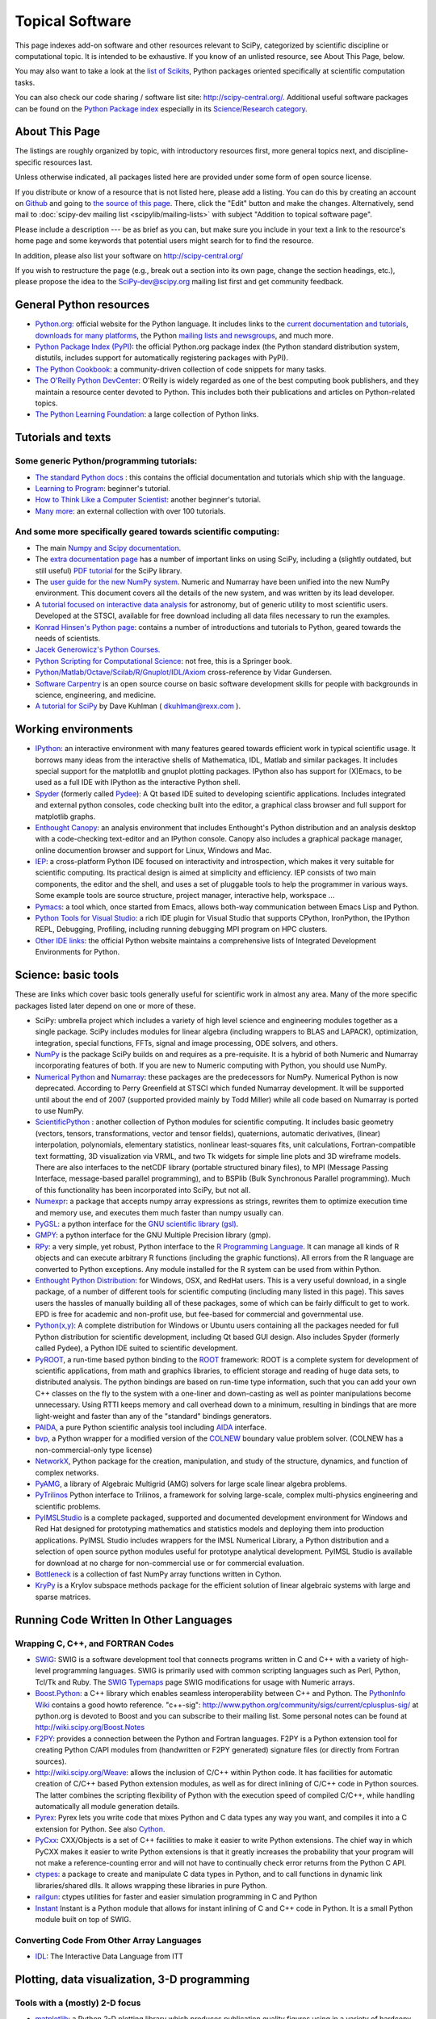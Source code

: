 ================
Topical Software
================

This page indexes add-on software and other resources relevant to SciPy,
categorized by scientific discipline or computational topic.  It is intended to
be exhaustive.  If you know of an unlisted resource, see About This Page,
below.

You may also want to take a look at the `list of Scikits
<http://scikits.appspot.com/scikits>`__, Python packages oriented
specifically at scientific computation tasks.

You can also check our code sharing / software list site:
http://scipy-central.org/. Additional useful software packages can be
found on the `Python Package index <http://pypi.python.org/>`__
especially in its `Science/Research category
<http://pypi.python.org/pypi?:action=browse&c=40>`__.

About This Page
===============

The listings are roughly organized by topic, with introductory
resources first, more general topics next, and discipline-specific
resources last.

Unless otherwise indicated, all packages listed here are provided
under some form of open source license.

If you distribute or know of a resource that is not listed here,
please add a listing. You can do this by creating an account on
`Github <http://github.com/>`__ and going to `the source of this page
<https://github.com/scipy/scipy.org-new/blob/master/www/topical-software.rst>`__.
There, click the "Edit" button and make the changes. Alternatively,
send mail to :doc:`scipy-dev mailing list <scipylib/mailing-lists>`
with subject "Addition to topical software page".

Please include a description --- be as brief as you can, but make sure
you include in your text a link to the resource's home page and some
keywords that potential users might search for to find the
resource.

In addition, please also list your software on http://scipy-central.org/

If you wish to restructure the page (e.g., break out a section into its own
page, change the section headings, etc.), please propose the idea to the
SciPy-dev@scipy.org mailing list first and get community feedback.

General Python resources
========================

- `Python.org <http://www.python.org>`__: official website for the Python language. It includes links to the `current documentation and tutorials <http://www.python.org/doc/>`__, `downloads for many platforms <http://www.python.org/download/>`__, the Python `mailing lists and newsgroups <http://www.python.org/community/lists/>`__, and much more.
- `Python Package Index (PyPI) <http://www.python.org/pypi>`__: the official Python.org package index (the Python standard distribution system, distutils, includes support for automatically registering packages with PyPI).
- `The Python Cookbook <http://aspn.activestate.com/ASPN/Python/Cookbook/>`__: a community-driven collection of code snippets for many tasks.
- `The O'Reilly Python DevCenter <http://www.onlamp.com/python/>`__: O'Reilly is widely regarded as one of the best computing book publishers, and they maintain a resource center devoted to Python. This includes both their publications and articles on Python-related topics.
- `The Python Learning Foundation <http://www.awaretek.com/plf.html>`__: a large collection of Python links.

Tutorials and texts
===================

Some generic Python/programming tutorials:
------------------------------------------

- `The standard Python docs <http://www.python.org/doc/>`__ : this contains the official documentation and tutorials which ship with the language.
- `Learning to Program <http://www.freenetpages.co.uk/hp/alan.gauld/>`__: beginner's tutorial.
- `How to Think Like a Computer Scientist <http://www.greenteapress.com/thinkpython/thinkCSpy/>`__: another beginner's tutorial.
- `Many more <http://www.awaretek.com/tutorials.html>`__: an external collection with over 100 tutorials.

And some more specifically geared towards scientific computing:
---------------------------------------------------------------

- The main `Numpy and Scipy documentation <http://docs.scipy.org/>`__.
- The `extra documentation page <http://wiki.scipy.org/Additional_Documentation/>`__ has a number of important links on using SciPy, including a (slightly outdated, but still useful) `PDF tutorial <http://wiki.scipy.org/Additional_Documentation?action=AttachFile&do=get&target=scipy_tutorial.pdf>`__ for the SciPy library.
- The `user guide for the new NumPy system <http://www.tramy.us/>`__. Numeric and Numarray have been unified into the new NumPy environment. This document covers all the details of the new system, and was written by its lead developer.
- A `tutorial focused on interactive data analysis <http://wiki.scipy.org/Additional_Documentation/Astronomy_Tutorial>`__ for astronomy, but of generic utility to most scientific users. Developed at the STSCI, available for free download including all data files necessary to run the examples.
- `Konrad Hinsen's Python page <http://starship.python.net/crew/hinsen/>`__: contains a number of introductions and tutorials to Python, geared towards the needs of scientists.
- `Jacek Generowicz's Python Courses. <http://jacek.home.cern.ch/jacek/python-course>`__
- `Python Scripting for Computational Science <http://www.springeronline.com/sgw/cda/frontpage/0,11855,5-115-22-17627636-0,00.html>`__: not free, this is a Springer book.
- `Python/Matlab/Octave/Scilab/R/Gnuplot/IDL/Axiom <http://mathesaurus.sourceforge.net>`__ cross-reference by Vidar Gundersen.
- `Software Carpentry <http://software-carpentry.org/>`__ is an open source course on basic software development skills for people with backgrounds in science, engineering, and medicine.
- `A tutorial for SciPy <http://www.rexx.com/~dkuhlman/scipy_course_01.html>`__ by Dave Kuhlman ( dkuhlman@rexx.com ).

Working environments
====================

- `IPython <http://ipython.scipy.org>`__: an interactive environment with many features geared towards efficient work in typical scientific usage. It borrows many ideas from the interactive shells of Mathematica, IDL, Matlab and similar packages. It includes special support for the matplotlib and gnuplot plotting packages. IPython also has support for (X)Emacs, to be used as a full IDE with IPython as the interactive Python shell.
- `Spyder <http://code.google.com/p/spyderlib/>`__ (formerly called `Pydee <http://code.google.com/p/pydee/>`__): A Qt based IDE suited to developing scientific applications.  Includes integrated and external python consoles, code checking built into the editor, a graphical class browser and full support for matplotlib graphs.
- `Enthought Canopy <http://www.enthought.com/products/canopy/>`__: an analysis environment that includes Enthought's Python distribution and an analysis desktop with a code-checking text-editor and an IPython console. Canopy also includes a graphical package manager, online documention browser and support for Linux, Windows and Mac.
- `IEP <http://code.google.com/p/iep/>`__: a cross-platform Python IDE focused on interactivity and introspection, which makes it very suitable for scientific computing. Its practical design is aimed at simplicity and efficiency. IEP consists of two main components, the editor and the shell, and uses a set of pluggable tools to help the programmer in various ways. Some example tools are source structure, project manager, interactive help, workspace ...
- `Pymacs <http://pymacs.progiciels-bpi.ca/>`__: a tool which, once started from Emacs, allows both-way communication between Emacs Lisp and Python.
- `Python Tools for Visual Studio <http://pytools.codeplex.com>`__: a rich IDE plugin for Visual Studio that supports CPython, IronPython, the IPython REPL, Debugging, Profiling, including running debugging MPI program on HPC clusters.
- `Other IDE links <http://www.python.org/cgi-bin/moinmoin/IntegratedDevelopmentEnvironments>`__: the official Python website maintains a comprehensive lists of Integrated Development Environments for Python.

Science: basic tools
====================

These are links which cover basic tools generally useful for scientific work in almost any area. Many of the more specific packages listed later depend on one or more of these.

- SciPy: umbrella project which includes a variety of high level science and engineering modules together as a single package. SciPy includes modules for linear algebra (including wrappers to BLAS and LAPACK), optimization, integration, special functions, FFTs, signal and image processing, ODE solvers, and others.
- `NumPy <http://numpy.scipy.org/>`__ is the package SciPy builds on and requires as a pre-requisite.  It is a hybrid of both Numeric and Numarray incorporating features of both.  If you are new to Numeric computing with Python, you should use NumPy.
- `Numerical Python <http://numeric.scipy.org/>`__ and `Numarray <https://pypi.python.org/pypi/numarray>`__: these packages are the predecessors for NumPy.  Numerical Python is now deprecated.  According to Perry Greenfield at STSCI which funded Numarray development.  It will be supported until about the end of 2007 (supported provided mainly by Todd Miller) while all code based on Numarray is ported to use NumPy.
- `ScientificPython <http://dirac.cnrs-orleans.fr/ScientificPython/>`__ : another collection of Python modules for scientific computing. It includes basic geometry (vectors, tensors, transformations, vector and tensor fields), quaternions, automatic derivatives, (linear) interpolation, polynomials, elementary statistics, nonlinear least-squares fits, unit calculations, Fortran-compatible text formatting, 3D visualization via VRML, and two Tk widgets for simple line plots and 3D wireframe models. There are also interfaces to the netCDF library (portable structured binary files), to MPI (Message Passing Interface, message-based parallel programming), and to BSPlib (Bulk Synchronous Parallel programming). Much of this functionality has been incorporated into SciPy, but not all.
- `Numexpr <http://code.google.com/p/numexpr/>`__: a package that accepts numpy array expressions as strings, rewrites them to optimize execution time and memory use, and executes them much faster than numpy usually can.
- `PyGSL <http://pygsl.sourceforge.net/>`__: a python interface for the `GNU scientific library (gsl) <http://www.gnu.org/software/gsl>`__.
- `GMPY <http://gmpy.sourceforge.net/>`__: a python interface for the GNU Multiple Precision library (gmp).
- `RPy <http://rpy.sourceforge.net/>`__: a very simple, yet robust, Python interface to the `R Programming Language <http://www.r-project.org/>`__. It can manage all kinds of R objects and can execute arbitrary R functions (including the graphic functions). All errors from the R language are converted to Python exceptions. Any module installed for the R system can be used from within Python.
- `Enthought Python Distribution <https://www.enthought.com/products/epd/>`__: for Windows, OSX, and RedHat users. This is a very useful download, in a single package, of a number of different tools for scientific computing (including many listed in this page). This saves users the hassles of manually building all of these packages, some of which can be fairly difficult to get to work.  EPD is free for academic and non-profit use, but fee-based for commercial and governmental use.
- `Python(x,y) <http://code.google.com/p/pythonxy/>`__: A complete distribution for Windows or Ubuntu users containing all the packages needed for full Python distribution for scientific development, including Qt based GUI design.  Also includes Spyder (formerly called Pydee), a Python IDE suited to scientific development.
- `PyROOT <http://cern.ch/wlav/pyroot>`__, a run-time based python binding to the `ROOT <http://root.cern.ch>`__ framework: ROOT is a complete system for development of scientific applications, from math and graphics libraries, to efficient storage and reading of huge data sets, to distributed analysis. The python bindings are based on run-time type information, such that you can add your own C++ classes on the fly to the system with a one-liner and down-casting as well as pointer manipulations become unnecessary. Using RTTI keeps memory and call overhead down to a minimum, resulting in bindings that are more light-weight and faster than any of the "standard" bindings generators.
- `PAIDA <http://paida.sourceforge.net/>`__, a pure Python scientific analysis tool including `AIDA <http://aida.freehep.org/>`__ interface.
- `bvp <http://www.iki.fi/pav/software/bvp/index.html>`__, a Python wrapper for a modified version of the `COLNEW <http://netlib.org/ode/colnew.f>`__ boundary value problem solver. (COLNEW has a non-commercial-only type license)
- `NetworkX <https://networkx.lanl.gov/>`__, Python package for the creation, manipulation, and study of the structure, dynamics, and function of complex networks.
- `PyAMG <http://code.google.com/p/pyamg/>`__, a library of Algebraic Multigrid (AMG) solvers for large scale linear algebra problems.
- `PyTrilinos <http://trilinos.sandia.gov/packages/pytrilinos/index.html>`__ Python interface to Trilinos, a framework for solving large-scale, complex multi-physics engineering and scientific problems.
- `PyIMSLStudio <http://www.vni.com/campaigns/pyimslstudioeval>`__ is a complete packaged, supported and documented development environment for Windows and Red Hat designed for prototyping mathematics and statistics models and deploying them into production applications. PyIMSL Studio includes wrappers for the IMSL Numerical Library, a Python distribution and a selection of open source python modules useful for prototype analytical development. PyIMSL Studio is available for download at no charge for non-commercial use or for commercial evaluation.
- `Bottleneck <http://pypi.python.org/pypi/Bottleneck>`__ is a collection of fast NumPy array functions written in Cython.
- `KryPy <https://github.com/andrenarchy/krypy>`__ is a Krylov subspace methods package for the efficient solution of linear algebraic systems with large and sparse matrices.

Running Code Written In Other Languages
=======================================

Wrapping C, C++, and FORTRAN Codes
----------------------------------

- `SWIG <http://www.swig.org/>`__: SWIG is a software development tool that connects programs written in C and C++ with a variety of high-level programming languages. SWIG is primarily used with common scripting languages such as Perl, Python, Tcl/Tk and Ruby. The `SWIG Typemaps <https://geodoc.uchicago.edu/climatewiki/SwigTypemaps>`__ page SWIG modifications for usage with Numeric arrays.
- `Boost.Python <http://www.boost.org/libs/python/doc/index.html>`__: a C++ library which enables seamless interoperability between C++ and Python. The `PythonInfo Wiki <http://wiki.python.org/moin/boost.python>`__ contains a good howto reference. "c++-sig": http://www.python.org/community/sigs/current/cplusplus-sig/ at python.org is devoted to Boost and you can subscribe to their mailing list. Some personal notes can be found at http://wiki.scipy.org/Boost.Notes
- `F2PY <http://cens.ioc.ee/projects/f2py2e/>`__: provides a connection between the Python and Fortran languages. F2PY is a Python extension tool for creating Python C/API modules from (handwritten or F2PY generated) signature files (or directly from Fortran sources).
- http://wiki.scipy.org/Weave: allows the inclusion of C/C++ within Python code. It has facilities for automatic creation of C/C++ based Python extension modules, as well as for direct inlining of C/C++ code in Python sources. The latter combines the scripting flexibility of Python with the execution speed of compiled C/C++, while handling automatically all module generation details.
- `Pyrex <http://www.cosc.canterbury.ac.nz/~greg/python/Pyrex/>`__: Pyrex lets you write code that mixes Python and C data types any way you want, and compiles it into a C extension for Python. See also `Cython <http://cython.org>`__.
- `PyCxx <http://cxx.sourceforge.net>`__: CXX/Objects is a set of C++ facilities to make it easier to write Python extensions. The chief way in which PyCXX makes it easier to write Python extensions is that it greatly increases the probability that your program will not make a reference-counting error and will not have to continually check error returns from the Python C API.
- `ctypes <http://starship.python.net/crew/theller/ctypes>`__: a package to create and manipulate C data types in Python, and to call functions in dynamic link libraries/shared dlls. It allows wrapping these libraries in pure Python.
- `railgun <http://tkf.bitbucket.org/railgun-doc/>`__: ctypes utilities for faster and easier simulation programming in C and Python
- `Instant <http://heim.ifi.uio.no/~kent-and/software/Instant/doc/Instant.html>`__ Instant is a Python module that allows for instant inlining of C and C++ code in Python. It is a small Python module built on top of SWIG.

Converting Code From Other Array Languages
------------------------------------------

- `IDL <http://software.pseudogreen.org/i2py/>`__: The Interactive Data Language from ITT

Plotting, data visualization, 3-D programming
=============================================

Tools with a (mostly) 2-D focus
-------------------------------

- `matplotlib <http://matplotlib.sourceforge.net>`__: a Python 2-D plotting library which produces publication quality figures using in a variety of hardcopy formats (PNG, JPG, PS, SVG) and interactive GUI environments (WX, GTK, Tkinter, FLTK, Qt) across platforms. matplotlib can be used in python scripts, interactively from the python shell (ala matlab or mathematica), in web application servers generating dynamic charts, or embedded in GUI applications. For interactive use, `IPython <http://ipython.scipy.org/>`__ provides a special mode which integrates with matplotlib. See the `matplotlib cookbook <http://wiki.scipy.org/Cookbook/Matplotlib>`__ for recipes.
- `Chaco <http://code.enthought.com/projects/chaco/>`__: Chaco is a Python toolkit for producing interactive plotting applications. Chaco applications can range from simple line plotting scripts up to GUI applications for interactively exploring different aspects of interrelated data. As an open-source project being developed by Enthought, Chaco leverages other Enthought technologies such as Kiva, Enable, and Traits to produce highly interactive plots of publication quality.
- `PyQwt <http://pyqwt.sourceforge.net>`__: a set of Python bindings for the `Qwt <http://qwt.sourceforge.net/>`__ C++ class library which extends the `Qt <http://www.trolltech.com/>`__ framework with widgets for scientific and engineering applications. It provides a widget to plot 2-dimensional data and various widgets to display and control bounded or unbounded floating point values.
- `HippoDraw <http://www.slac.stanford.edu/grp/ek/hippodraw>`__:a highly interactive data analysis environment. It is written in C++ with the `Qt <http://doc.trolltech.com/3.3/qt.html>`__ library from `Trolltech <http://www.trolltech.com/>`__. It includes Python bindings, and has a number of features for the kinds of data analysis typical of High Energy physics environments, as it includes native support for `ROOT <http://root.cern.ch/>`__ NTuples. It is well optimized for real-time data collection and display.
- `Biggles <http://biggles.sourceforge.net/>`__: a module for creating publication-quality 2D scientific plots. It supports multiple output formats (postscript, x11, png, svg, gif), understands simple TeX, and sports a high-level, elegant interface.
- `Gnuplot.py <http://gnuplot-py.sourceforge.net>`__: a Python package that interfaces to `gnuplot <http://www.gnuplot.info/>`__, the popular open-source plotting program. It allows you to use gnuplot from within Python to plot arrays of data from memory, data files, or mathematical functions. If you use Python to perform computations or as `glue' for numerical programs, you can use this package to plot data on the fly as they are computed. `IPython <http://ipython.scipy.org/>`__ includes additional enhancements to Gnuplot.py (but which require the base package) to make it more efficient in interactive usage.
- `Graceplot <http://www.idyll.org/~n8gray/code/>`__:a Python interface to the `Grace <http://plasma-gate.weizmann.ac.il/Grace/>`__ 2d plotting program.
- disipyl: an object-oriented wrapper around the `DISLIN <http://www.linmpi.mpg.de/dislin/>`__ plotting library, written in the computer language Python. disipyl provides a set of classes which represent various aspects of DISLIN plots, as well as providing some easy to use classes for creating commonly used plot formats (e.g. scatter plots, histograms, 3-D surface plots). A major goal in designing the library was to facilitate interactive data exploration and plot creation.
- `OpenCv <http://www.intel.com/technology/computing/opencv/index.htm>`__: mature library for Image Processing, Structural Analysis, Motion Analysis and Object Tracking, and Pattern Recognition that has recently added Swig based Python bindings. Windows and Linux-RPM packages available. An open source project originally sponsored by Intel, can be coupled with Intel Performance Primitive package (IPP) for increased performance. Has a Wiki `here <http://opencvlibrary.sourceforge.net/>`__
- `PyChart <http://home.gna.org/pychart/>`__: a library for creating Encapsulated Postscript, PDF, PNG, or SVG charts. It currently supports line plots, bar plots, range-fill plots, and pie charts.
- `pygame <http://www.pygame.org/>`__: though intended for writing games using Python, its general-purpose multimedia libraries definitely have other applications in visualization.
- `PyNGL <http://www.pyngl.ucar.edu/>`__: a Python module for creating publication-quality 2D visualizations, with emphasis in the geosciences. PyNGL can create contours, vectors, streamlines, XY plots, and overlay any one of these on several map projections. PyNGL's graphics are based on the same high-quality graphics as the NCAR Command Language and NCAR Graphics.
- `Veusz <http://home.gna.org/veusz/>`__ : a scientific plotting package written in Python. It uses `PyQt <http://www.riverbankcomputing.co.uk/pyqt/>`__ and `Numarray <http://www.stsci.edu/resources/software_hardware/numarray>`__. Veusz is designed to produce publication-ready Postscript output.
- `pyqtgraph <http://luke.campagnola.me/code/pyqtgraph>`__: Pure-python plotting, graphics, and GUI library based on PyQt and numpy/scipy. Intended for use in scientific/engineering applications; fast enough for realtime data/video display.

Data visualization (mostly 3-D, surfaces and volumetric rendering)
------------------------------------------------------------------

- `MayaVi <http://mayavi.sourceforge.net/>`__: a free, easy to use scientific data visualizer. It is written in `Python <http://www.python.org/>`__ and uses the amazing `Visualization Toolkit (VTK) <http://www.vtk.org/>`__ for the graphics. It provides a GUI written using `Tkinter <http://www.pythonware.com/library/tkinter/introduction/index.htm>`__. MayaVi supports visualizations of scalar, vector and tensor data in a variety of ways, including meshes, surfaces and volumetric rendering. MayaVi can be used both as a standalone GUI program and as a Python library to be driven by other Python programs.
- `Mayavi2 <http://code.enthought.com/projects/mayavi>`__ is the successor of MayaVi. It is vastly superior to MayaVi1, has a Pythonic API, supports numpy arrays transparently, provides a powerful application, reusable library and a powerful pylab like equivalent called mlab for rapid 3D plotting.
- `visvis <http://code.google.com/p/visvis/>`__: a pure Python library for visualization of 1D to 4D data in an object oriented way. Essentially, visvis is an object oriented layer of Python on top of OpenGl, thereby combining the power of OpenGl with the usability of Python. A Matlab-like interface in the form of a set of functions allows easy creation of objects (e.g. plot(), imshow(), volshow(), surf()).
- `Py-OpenDX <http://people.freebsd.org/~rhh/py-opendx>`__ : Py-OpenDX is a Python binding for the `OpenDX <http://www.opendx.org/>`__ API. Currently only the DXLink library is wrapped, though this may be expanded in the future to cover other DX libraries such as CallModule and DXLite.
- `Py2DX <http://www.psc.edu/~eschenbe>`__: Py2DX is a Python binding for the `OpenDX <http://www.opendx.org/>`__ API based on Py-OpenDX. Mavis is a visualisation software built using this interfacce and the OpenDX library.(Rjoy)
- `IVuPy <http://ivupy.sourceforge.net/>`__: (I-View-Py) serves to develop Python programs for 3D visualization of huge data sets using Qt and PyQt. IVuPy interfaces more than 600 classes of two of the `Coin3D <http://www.coin3d.org/>`__ C++ libraries to Python, integrates very well with PyQt, and is fun to program. Coin3D is a `scene graph <http://www.tomshardware.se/column/20000110/>`__ library, and is optimized for speed. In comparison with `VTK <http://www.vtk.org/>`__, Coin3D is more low level and lacks many of VTK's advanced visualization and imaging algorithms.
- `Pivy <http://pivy.coin3d.org/>`__ is another Coin3D binding for Python. Pivy allows the development of Coin3D applications and extensions in Python, interactive modification of Coin3D programs from within the Python interpreter at runtime and incorporation of Scripting Nodes into the scene graph which are capable of executing Python code and callbacks.
- `Mat3D <http://wiki.scipy.org/WilnaDuToit>`__ provides a few routines for basic 3D plotting. It makes use of OpenGL and is written in Python and Tk. One can interact (rotate and zoom) with with the generated graph and the view can be saved to an image.
- `S2PLOT <http://astronomy.swin.edu.au/s2plot/>`__ is a three-dimensional plotting library based on OpenGL with support for standard and enhanced display devices. The S2PLOT library was written in C and can be used with C, C++, FORTRAN and Python programs on GNU/Linux, Apple/OSX and GNU/Cygwin systems. The library is currently closed-source, but free for commercial and academic use. They are hoping for an open source release towards the end of 2008.
- `pyqtgraph <http://luke.campagnola.me/code/pyqtgraph>`__: Pure-python plotting, 3D graphics (including volumetric and isosurface rendering), and GUI library based on PyQt, python-opengl, and numpy/scipy. 

LaTeX, PostScript, diagram generation
-------------------------------------

- `PyX <http://pyx.sourceforge.net/>`__: a package for the creation of encapsulated PostScript figures. It provides both an abstraction of PostScript and a TeX/LaTeX interface. Complex tasks like 2-D and 3-D plots in publication-ready quality are built out of these primitives.
- `Pyepix <http://claymore.engineer.gvsu.edu/~steriana/Python/index.html>`__: a wrapper for the `ePiX <http://mathcs.holycross.edu/~ahwang/current/ePiX.html>`__ plotting library for LaTeX.
- `Dot2TeX <http://www.fauskes.net/code/dot2tex>`__: Another tool in the Dot/Graphviz/LaTeX family, this is a Graphviz to LaTeX converter.  The purpose of dot2tex is to give graphs generated by Graphviz a more LaTeX friendly look and feel. This is accomplished by converting xdot output from Graphviz to a series of PSTricks or PGF/TikZ commands.
- `pyreport <http://gael-varoquaux.info/computers/pyreport>`__: runs a script and captures the output (pylab graphics included). Generates a LaTeX or pdf report out of it, including litteral comments and pretty printed code.

Other 3-D programming tools
---------------------------

- `VPython <http://vpython.org>`__: a Python module that offers real-time 3D output, and is easily usable by novice programmers.
- `OpenRM Scene Graph: <http://www.openrm.org>`__ a developers toolkit that implements a scene graph API, and which uses OpenGL for hardware accelerated rendering. OpenRM is intended to be used to construct high performance, portable graphics and scientific visualization applications on Unix/Linux/Windows platforms.
- `Panda3D <http://www.etc.cmu.edu/panda3d>`__: an open source game and simulation engine.
- `Python Computer Graphics Kit: <http://cgkit.sourceforge.net>`__ a collection of Python modules that contain the basic types and functions required for creating 3D computer graphics images.
- `PyGeo <http://home.netcom.com/~ajs>`__: a Dynamic 3-D geometry laboratory. PyGeo may be used to explore the most basic concepts of Euclidean geometry at an introductory level, including by elementary schools students and their teachers. But is particularly suitable for exploring more advanced geometric topics --- such as projective geometry and the geometry of complex numbers.
- `Python 3-D software collection <http://www.vrplumber.com/py3d.py>`__: A small collection of pointers to Python software for working in three dimensions.
- `pythonOCC <http://www.pythonocc.org>`__: Python bindings for `OpenCascade <http://www.opencascade.org>`__, a 3D modeling & numerical simulation library.  (`Related <http://qtocc.sourceforge.net/links-related.html>`__ projects)
- `PyGTS <http://pygts.sourceforge.net/>`__: a python package used to construct, manipulate, and perform computations on 3D triangulated surfaces. It is a hand-crafted and pythonic binding for the `GNU Triangulated Surface (GTS) Library <http://gts.sourceforge.net/>`__.
- `pyFormex <http://pyformex.org>`__: a program for generating, transforming and manipulating large geometrical models of 3D structures by sequences of mathematical operations.

Any-dimensional tools
---------------------

- `SpaceFuncs <http://openopt.org/SpaceFuncs>`__: a tool for 2D, 3D, N-dimensional geometric modeling with possibilities of parametrized calculations, numerical optimization and solving systems of geometrical equations with automatic differentiation.
- `pyqtgraph <http://luke.campagnola.me/code/pyqtgraph>`__: Pure-python plotting, graphics, and GUI library based on PyQt and numpy/scipy. Includes tools for display and manipulation of multi-dimensional image data.

Optimization
============

- `APLEpy <http://aplepy.sourceforge.net/>`__: A Python modeling tool for linear and mixed-integer linear programs.

- `Coopr <https://software.sandia.gov/trac/coopr>`__: Coopr is a collection of Python optimization-related packages that supports a diverse set of optimization capabilities for formulating and analyzing optimization models.

- `CVExp <http://www.aclevername.com/projects/cvexp/>`__: Expression Tree Builder and Translator based on a Controlled Vocabulary

- `CVXOPT <http://www.ee.ucla.edu/~vandenbe/cvxopt/>`__ (license: GPL3), a tool for convex optimization which defines its own matrix-like object and interfaces to FFTW, BLAS, and LAPACK.

- `DEAP <http://deap.googlecode.com>`__: Distributed Evolutionary Algorithms in Python]

- `ECsPy <http://pypi.python.org/pypi/ecspy>`__: Evolutionary Computations in Python

- `EMMA <http://www.eveutilities.com/products/emma>`__: A Python optimization library with a focus on constraint programming

- `Mystic <http://dev.danse.us/trac/mystic>`__: An optimization framework focused on continuous optimization.

- `NLPy <http://nlpy.sourceforge.net/>`__: A Python optimization framework that leverages AMPL to create problem instances, which can then be processed in Python

- `OpenOpt <http://openopt.org>`__ (license: BSD) - numerical optimization framework with some own solvers and connections to lots of other. It allows connection of '''any'''-licensed software, while scipy.optimize allows only copyleft-free one (like BSD, MIT). Other features are convenient standard interface for all solvers, `graphical output <http://openopt.org/OOFrameworkDoc#Graphical_output>`__, `categorical variables <http://openopt.org/FuncDesignerDoc#Discrete_and_categorical_variables>`__, `diskunctive and other logical constraints <http://openopt.org/FuncDesignerDoc#Boolean_variables_and_functions>`__, `automatic 1st derivatives check <http://openopt.org/OOFrameworkDoc#Automatic_derivatives_check>`__, `multifactor analysis tool for experiment planning <http://openopt.org/MultiFactorAnalysis>`__ and much more. You can optimize `FuncDesigner <http://openopt.org/FuncDesigner>`__ models with `Automatic differentiation <http://en.wikipedia.org/wiki/Automatic_differentiation>`__. OpenOpt website also hosts numerical optimization `forum <http://forum.openopt.org>`__. OpenOpt has commercial addon (free for small-scale research/educational problems) for `stochastic programming <http://openopt.org/StochasticProgramming>`__.

- `PuLP <http://130.216.209.237/engsci392/pulp/FrontPage>`__: A Python package that can be used to describe linear programming and mixed-integer linear programming optimization problems

- `PyEvolve <http://pyevolve.sf.net>`__ Genetic Algorithms in Python

- `PyLinpro <http://adorio-research.org/wordpress/?p=194>`__: A pure simplex tableau solver for linear programming

- `Pyiopt <http://code.google.com/p/pyipopt/>`__: A Python interface to the COIN-OR Ipopt solver

- `python-zibopt <http://code.google.com/p/python-zibopt/>`__: A Python interface to SCIP

- `scikits.optimization <http://scikits.appspot.com/optimization>`__ is a generic optimization framework entirely written in Python

- `lmfit-py <http://newville.github.com/lmfit-py/>`__ is a wrapper around scipy.optimize.leastsq that uses named fitting parameters which may be varied, fixed, or constrained with simple mathematical expressions.

Systems of nonlinear equations
==============================

- `fsolve <http://docs.scipy.org/doc/scipy/reference/generated/scipy.optimize.fsolve.html#scipy.optimize.fsolve>`__ from scipy.optimize
- `SNLE <http://openopt.org/SNLE>`__ from `OpenOpt <http://openopt.org>`__ - can perform automatic differentiation; also, one of its solvers '''interalg''', based on interval analysis, is capable of yielding '''all''' solutions inside any user-defined region lb_i <= x_i <= ub_i

Automatic differentiation
=========================

(not to be confused with Numerical differentiation via finite-differences derivatives approximation and symbolic differentiation provided by Maxima, SymPy etc, see wikipedia.org `entry <http://en.wikipedia.org/wiki/Automatic_differentiation>`__)

- `FuncDesigner <http://openopt.org/FuncDesigner>`__ - also can solve ODE and use OpenOpt for numerical optimization, perform uncertainty and interval analysis
- `ScientificPython <http://dirac.cnrs-orleans.fr/ScientificPython/>`__ - see modules Scientific.Functions.FirstDerivatives and Scientific.Functions.Derivatives
- `pycppad <http://www.seanet.com/~bradbell/pycppad/index.htm>`__ - wrapper for CppAD, second order forward/reverse
- `pyadolc <http://github.com/b45ch1/pyadolc>`__ - wrapper for ADOL-C, arbitrary order forward/reverse

Finite differences derivatives approximation
============================================

- `check_grad <http://docs.scipy.org/doc/scipy/reference/generated/scipy.optimize.check_grad.html>`__ from scipy.optimize
- `DerApproximator <http://openopt.org/DerApproximator>`__ - several stencils, trying to avoid NaNs, is used by `OpenOpt <http://openopt.org/OOFramework>`__ and `FuncDesigner <http://openopt.org/FuncDesigner>`__

Data Storage / Database
=======================

- `PyTables <http://www.pytables.org>`__: PyTables is a hierarchical database package designed to efficiently manage very large amounts of data. It is built on top of the `HDF5 library <http://www.hdfgroup.org/HDF5>`__ and the `NumPy <http://numpy.scipy.org>`__ package.
- `pyhdf <http://pysclint.sourceforge.net/pyhdf>`__: pyhdf is a python interface to the `HDF4 <http://www.hdfgroup.org/products/hdf4/>`__ library. Among the numerous components offered by HDF4, the following are currently supported by pyhdf: SD (Scientific Dataset), VS (Vdata), V (Vgroup) and HDF (common declarations).
- `h5py <http://h5py.alfven.org/>`__: h5py is a python interface to the `HDF5 <http://www.hdfgroup.org/HDF5/>`__ library.  It provides a more direct wrapper for HDF5 than PyTables.
- http://wiki.scipy.org/RSFormats

Parallel and distributed programming
====================================

For a brief discussion of parallel programming within numpy/scipy, see ParallelProgramming.

- `PyMPI <http://sourceforge.net/projects/pympi>`__: Distributed Parallel Programming for Python This package builds on traditional Python by enabling users to write distributed, parallel programs based on `MPI <http://www-unix.mcs.anl.gov/mpi/>`__ message passing primitives. General python objects can be messaged between processors.
- `Pypar <http://datamining.anu.edu.au/~ole/pypar>`__: Parallel Programming in the spirit of Python Pypar is an efficient but easy-to-use module that allows programs/scripts written in the Python programming language to run in parallel on multiple processors and communicate using message passing. Pypar provides bindings to an important subset of the message passing interface standard MPI.
- `jug <http://luispedro/software/jug>`__ is a task based parallel framework. It is especially useful for embarassingly parallel problems such as parameter sweeps. It can take advantage of a multi-core machine or a set of machines on a computing cluster.
- `MPI for Python <http://mpi4py.scipy.org/>`__: Object Oriented Python bindings for the Message Passing Interface. This module provides MPI suport to run Python scripts in parallel. It is constructed on top of the MPI-1 specification, but provides an object oriented interface which closely follows stantard MPI-2 C++ bindings. Any ''picklable'' Python object can be communicated. There is support for point-to-point (sends, receives) and collective (broadcasts, scatters, gathers) communications as well as group and communicator (inter, intra and topologies) management.
- `A discussion on Python and MPI <https://geodoc.uchicago.edu/climatewiki/DiscussPythonMPI>`__: very useful discussion on this topic, carried at the `CSC Climate Wiki <https://geodoc.uchicago.edu/climatewiki>`__.
- `PyPVM <http://pypvm.sourceforge.net/>`__: A Python interface to Parallel Virtual Machine (`PVM <http://www.csm.ornl.gov/pvm/pvm_home.html>`__), a portable heterogeneous message-passing system. It provides tools for interprocess communication, process spawning, and execution on multiple architectures.
- Module Scientific.BSP in Konrad Hinsen's `ScientificPython <http://starship.python.net/~hinsen/ScientificPython/>`__ provides an experimental interface to the Bulk Synchronous Parallel (BSP) model of parallel programming (note the link to the BSP tutorial on the ScientificPython page). Module Scientific.MPI provides an MPI interface. The `BSP <http://www.bsp-worldwide.org/>`__ model is an alternative to MPI and PVM message passing model. It is said to be easier to use than the message passing model, and is guaranteed to be deadlock-free.
- `Pyro <http://pyro.sourceforge.net>`__: PYthon Remote Objects (Pyro) provides an object-oriented form of RPC. It is a Distributed Object Technology system written entirely in Python, designed to be very easy to use. Never worry about writing network communication code again, when using Pyro you just write your Python objects like you would normally. With only a few lines of extra code, Pyro takes care of the network communication between your objects once you split them over different machines on the network. All the gory socket programming details are taken care of, you just call a method on a remote object as if it were a local object!
- `PyXG <http://pyxg.scipy.org>`__: Object oriented Python interface to Apple's Xgrid.  PyXG makes it possible to submit and manage Xgrid jobs and tasks from within interactive Python sessions or standalone scripts.  It provides an extremely lightweight method for performing independent parallel tasks on a cluster of Macintosh computers.
- `Pyslice <http://pyslice.sourceforge.net>`__: Pyslice is a specialized templating system that replaces variables in a template data set with numbers taken from all combinations of variables. It creates a dataset from input template files for each combination of variables in the series and can optionally run a simulation or submit a simulation run to a gueue against each created data set.  For example: create all possible combination of datasets that represent the 'flow' variable with numbers from 10 to 20 by 2 and the 'level' variable with 24 values taken from a normal distribution with a mean of 104 and standard deviation of 5.
- `Python::OpenCL <http://python-opencl.next-touch.com>`__: OpenCL is a standard for parallel programming on heterogeneous devices including CPUs, GPUs, and others processors. It provides a common language C-like language for executing code on those devices, as well as APIs to setup the computations. Python::OpenCL aims at being an easy-to-use Python wrapper around the OpenCL library.
- `PyCSP <http://code.google.com/p/pycsp/>`__: Communicating Sequential Processes for Python. PyCSP may be used to structure scientific software into concurrent tasks. Dependencies are handled through explicit communication and allows for better understanding of the structure. A PyCSP application can be executed using co-routines, threads or processes.

Partial differential equation (PDE) solvers
===========================================

- `FiPy <http://www.ctcms.nist.gov/fipy>`__: See entry in Miscellaneous
- `SfePy <http://sfepy.org>`__: See entry in Miscellaneous
- `Hermes <http://hpfem.org>`__: hp-FEM solver, see entry in Miscellaneous

Topic guides, organized by scientific field
===========================================

Astronomy
---------

- `AstroPy <http://wiki.scipy.org/wikis/topical_software/Astronomy>`__: Central repository of information about Python and Astronomy.
- `AstroPython <http://www.astropython.org>`__: Knowledge base for research in astronomy using                 Python.
- `PyFITS <http://www.stsci.edu/resources/software_hardware/pyfits>`__: interface to `FITS <http://www.cv.nrao.edu/fits/>`__ formatted files under the `Python <http://www.python.org/>`__ scripting language and `PyRAF <http://www.stsci.edu/resources/software_hardware/pyraf>`__, the Python-based interface to IRAF.
- `PyRAF <http://www.stsci.edu/resources/software_hardware/pyraf>`__: a new command language for running IRAF tasks that is based on the Python scripting language.
- `BOTEC <http://www.alcyone.com/software/botec>`__: a simple astrophysical and orbital mechanics calculator, including a database of all named Solar System objects.
- AstroLib: an open source effort to develop general astronomical utilities akin to those available in the IDL ASTRON package
- `APLpy <http://aplpy.sourceforge.net>`__: a Python module aimed at producing publication-quality plots of astronomical imaging data in FITS format.
- `Tutorial <http://wiki.scipy.org/wikis/topical_software/Tutorial>`__: Using Python for interactive data analysis in astronomy.
- `ParselTongue <http://www.radionet-eu.org/rnwiki/ParselTongue>`__: A Python interface to classic AIPS for the calibration, data analysis, image display etc. of (primarily) Radio Astronomy data.
- `Casa <http://casa.nrao.edu/>`__ a suite of C++ application libraries for the reduction and analysis of radioastronomical data (derived from the former AIPS++ package) with a Python scripting interface.
- `Healpy <http://planck.lal.in2p3.fr/wiki/pmwiki.php/Softs/Healpy>`__ Python package for using and plotting HEALpix data (e.g. spherical surface maps such as WMAP data).
- `Pysolar <http://pysolar.org/>`__ Collection of Python libraries for simulating the irradiation of any point on earth by the sun. Pysolar includes code for extremely precise ephemeris calculations, and more. Could be also grouped under engineering tools.
- `pywcsgrid2 <http://leejjoon.github.com/pywcsgrid2/>`__ display astronomical fits images with matplotlib
- `pyregion <http://leejjoon.github.com/pyregion/>`__ python module to parse ds9 region files (also support ciao regions files)
- `SpacePy <http://spacepy.lanl.gov/>`__ provides tools for the exploration and analysis of data in the space sciences. Features include a Pythonic interface to NASA CDF, time and coordinate conversions, a datamodel for manipulation of data and metadata, empirical models widely used in space science, and tools for everything from statistical analysis to multithreading.

Artificial intelligence & machine learning
------------------------------------------

- See also the '''Bayesian Statistics''' section below
- `scikit learn <http://scikit-learn.sourceforge.net>`__ General purpose efficient machine learning and data mining library in Python, for scipy.
- `ffnet <http://ffnet.sourceforge.net>`__ Feed-forward neural network for python, uses numpy arrays and scipy optimizers.
- `pyem <http://www.ar.media.kyoto-u.ac.jp/members/david/softwares/em/index.html>`__ is a tool for Gaussian Mixture Models. It implements EM algorithm for Gaussian mixtures (including full matrix covariances), BIC criterion for clustering. Since october 2006, it is included in scipy toolbox.
- `PyBrain <http://www.pybrain.org/>`__ Machine learning library with focus on reinforcement learning, (recurrent) neural networks and black-box optimization.
- `Orange <http://www.ailab.si/orange>`__ component-based data mining software.
- `Neural Network <http://www-128.ibm.com/developerworks/library/l-neural/>`__ An introduction to neural networks with a simple implementation based on http://arctrix.com/nas/python/bpnn.py
- `pymorph Morphology Toolbox <http://luispedro.org/pymorph/>`__ The pymorph Morphology Toolbox for Python is a powerful collection of latest state-of-the-art gray-scale morphological tools that can be applied to image segmentation, non-linear filtering, pattern recognition and image analysis.  `Pymorph <http://www.mmorph.com/pymorph/>`__ was originally written by Roberto A. Lutofu and Rubens C. Machado but is now maintained by Luis Pedro Coelho.
- `pycplex <http://www.cs.toronto.edu/~darius/software/pycplex>`__ A Python interface to the ILOG CPLEX Callable Library.
- `Plearn <http://www.plearn.org>`__  A C++ library for machine learning with a Python interface (PyPlearn)
- `ELEFANT <https://elefant.developer.nicta.com.au/>`__ We aim at developing an open source machine learning platform which will become the platform of choice for prototyping and deploying machine learning algorithms.
- `Bayes Blocks <http://www.cis.hut.fi/projects/bayes/software/#bblocks>`__ The library is a C++/Python implementation of the variational building block framework using variational Bayesian learning.
- `Monte python <http://montepython.sourceforge.net>`__ A machine learning library written in pure Python. The focus is on gradient based learning. Monte includes neural networks, conditional random fields, logistic regression and more.
- `hcluster <http://scipy-cluster.googlecode.com/>`__: A hierarchical clustering library for Scipy with base implementation written in C for efficiency. Clusters data, computes cluster statistics, and plots dendrograms.
- `PyPR <http://pypr.sourceforge.net>`__ A collection of machine learning methods written in Python: Artificial Neural Networks, Gaussian Processes, Gaussian mixture models, and K-means.
- `Theano <http://deeplearning.net/software/theano/>`__: A CPU and GPU Math Expression Compiler: Theano is a Python library that allows you to define, optimize, and evaluate mathematical expressions involving multi-dimensional arrays efficiently. 
- `NeuroLab <http://http://code.google.com/p/neurolab/>`__: Neurolab is a simple and powerful Neural Network Library for Python.

Bayesian Statistics
-------------------

- `PyMC <http://code.google.com/p/pymc/>`__: PyMC is a Python module that provides a Markov chain Monte Carlo (MCMC) toolkit, making Bayesian simulation models relatively easy to implement. PyMC relieves users of the need for re-implementing MCMC algorithms and associated utilities, such as plotting and statistical summary. This allows the modelers to concentrate on important aspects of the problem at hand, rather than the mundane details of Bayesian statistical simulation.
- `PyBayes <https://github.com/strohel/PyBayes>`__: PyBayes is an object-oriented Python library for recursive Bayesian estimation (Bayesian filtering) that is convenient to use. Already implemented are Kalman filter, particle filter and marginalized particle filter, all built atop of a light framework of probability density functions. PyBayes can optionally use Cython for lage speed gains (Cython build is several times faster).

Biology (including Neuroscience)
--------------------------------

- `Brian <http://www.briansimulator.org>`__: a simulator for spiking neural networks in Python.
- `BioPython <http://biopython.org>`__: an international association of developers of freely available Python tools for computational molecular biology.
- `PyCogent <http://pycogent.sourceforge.net/>`__: a software library for genomic biology.
- `Python For Structural BioInformatics Tutorial <http://www.scripps.edu/pub/olson-web/people/sanner/html/talks/PSB2001talk.html#sophie>`__: This tutorial will demonstrate the utility of the interpreted programming language Python for the rapid development of component-based applications for structural bioinformatics. We will introduce the language itself, along with some of its most important extension modules. Bio-informatics specific extensions will also be described and we will demonstrate how these components have been assembled to create custom applications.
- `PySAT: Python Seqeuence Analysis Tools (Version 1.0)  <http://www.embl-heidelberg.de/~chenna/PySAT/>`__ PySAT is a collection of bioinformatics tools written entirely in python. A `paper <http://bioinformatics.oupjournals.org/cgi/content/abstract/16/7/628>`__ describing these tools.
- `Python Protein Annotators' Assistant <http://www.bio.cam.ac.uk/~mw263/bioinformatics.html#pypaa>`__ In this project, a software tool has been developed which, given a list of protein identifiers, e.g. as returned by a BLAST or FASTA search, clusters the identifiers around keywords and phrases that might indicate the functions performed by the protein that was used in the original search query.
- `Python/Tk Viewer for the NCBI Taxonomy Database <http://www.bio.cam.ac.uk/~mw263/bioinformatics.html#NCBIviewer>`__ A viewer for the NCBI taxonomy database, written in Python/Tk, was developed in 1998.
- `PySCeS: the Python Simulator for Cellular Systems <http://pysces.sourceforge.net>`__: PySCes includes tools for the simulation and analysis of cellular systems (GPL).
- `SloppyCell <http://sloppycell.sourceforge.net/>`__: SloppyCell is a software environment for simulation and analysis of biomolecular networks developed by the groups of Jim Sethna and Chris Myers at Cornell University.
- `PyDSTool <http://pydstool.sourceforge.net/>`__: PyDSTool is an integrated simulation, modeling and analysis package for dynamical systems used in scientific computing, and includes special toolboxes for computational neuroscience, biomechanics, and systems biology applications.
- `NIPY <http://neuroimaging.scipy.org>`__: The neuroimaging in python project is an environment for the analysis of structural and functional neuroimaging data.  It currently has a full system for general linear modeling of functional magnetic resonance imaging (FMRI).
- `ACQ4 <http://launchpad.net/acq4>`__: Data acquisition and analysis system for electrophysiology, photostimulation, and fluorescence imaging.
- `Vision Egg <http://visionegg.org>`__: produce stimuli for vision research experiments
- `PsychoPy <http://www.psychopy.org/>`__: create psychology stimuli in Python
- `pyQPCR <http://pyqpcr.sourceforge.net>`__: a GUI application that allows to compute quantitative PCR (QPCR) raw data. Using quantification cycle values extracted from QPCR instruments, it uses a proven and universally applicable model (Delta-delta ct method) to give finalized quantification results.
- `VeSPA <http://scion.duhs.duke.edu/vespa/>`__: The VeSPA suite contains three magnetic resonance (MR) spectroscopy applications: RFPulse (for RF pulse design), Simulation (for spectral simulation), and Analysis (for spectral data processing and analysis).
- `Neo <http://pypi.python.org/pypi/neo/0.2.0>`__: A package for representing electrophysiology data in Python, together with support for reading a wide range of neurophysiology file formats.
- `Myokit <http://myokit.org>`__: A programming toolkit for working with ODE models of cardiac myocytes (and other excitable tissues).

Dynamical systems
-----------------

- `PyDSTool <http://pydstool.sourceforge.net/>`__: PyDSTool is an integrated simulation, modeling and analysis package for dynamical systems (ODEs, DDEs, DAEs, maps, time-series, hybrid systems). Continuation and bifurcation analysis tools are built-in, via PyCont. It also contains a library of general classes useful for scientific computing, including an enhanced array class and wrappers for SciPy algorithms. Application-specific utilities are also provided for systems biology, computational neuroscience, and biomechanics. Development of complex systems models is simplified using symbolic math capabilities and compositional model-building classes. These can be "compiled" automatically into dynamically-linked C code or Python simulators.
- `Simpy <http://simpy.sourceforge.net/>`__: SimPy (= Simulation in Python) is an object-oriented, process-based discrete-event simulation language based on standard Python. It is released under the GNU Lesser GPL (LGPL). SimPy provides the modeler with components of a simulation model including processes, for active components like customers, messages, and vehicles, and resources, for passive components that form limited capacity congestion points like servers, checkout counters, and tunnels. It also provides monitor variables to aid in gathering statistics. Random variates are provided by the standard Python random module. SimPy comes with data collection capabilities, GUI and plotting packages. It can be easily interfaced to other packages, such as plotting, statistics, GUI, spreadsheets, and data bases.
- `Pyarie <http://pyarie.wikisophia.org>`__: Pyarie is a continuous modeling environment useful for modeling systems of ordinary differential equations. The system is designed to be modular so that state variables and relationships, as well as complete models, can be re-used and re-defined and combined. Multiple integration methods are supplied for ODEs, and tools for optimization and linear programming are currently being built. Pyarie is being designed so little to no knowledge of programming is necessary for its use, but with full access to its structures, so that programmers can extend the system at will and use it as a powerful continuous modeling programming language.
- `Model-Builder <http://model-builder.sourceforge.net>`__. Model-Builder is a GUI-based application for building and simulation of ODE (Ordinary Differential Equations) models. Models are defined in mathematical notation, with no coding required by the user. Results can be exported in csv format. Graphical output based on matplotlib include time-series plots, state-space plots, Spectrogram, Continuous wavelet transforms of time series. It also includes a sensitivity and uncertainty analysis module. Ideal for classroom use.
- `VFGEN <http://www.warrenweckesser.net/vfgen>`__: VFGEN is a source code generator for differential equations and delay differential equations.  The equations are defined once in an XML format, and then VFGEN is used to generate the functions that implement the equations in a wide variety of formats.  Python users will be interested in the SciPy, PyGSL, and PyDSTool commands provided by VFGEN.
- `GarlicSim <http://garlicsim.org>`__: GarlicSim is a framework for working with simulations. It is general, and not specific to any field of study. GarlicSim takes the "world state" and the "step function" concepts as the basic elements of the simulation, and builds on that, allowing users to rapidly develop simulations in a modular, object-oriented fashion.
- `DAE Tools <http://daetools.sourceforge.net/>`__: DAE Tools is a cross-platform equation-oriented process modelling and optimization software. Various types of processes (lumped or distributed, steady-state or dynamic) can be modelled and optimized. Equations can be ordinary or discontinuous, where discontinuities are automatically handled by the framework. The simulation/optimization results can be plotted and/or exported into various formats. Currently, Sundials IDAS solver is used to solve DAE systems and calculate sensitivities, BONMIN, IPOPT, and NLOPT solvers are used to solve NLP/MINLP problems, while various direct/iterative sparse matrix linear solvers are interfaced: SuperLU and SuperLU_MT, Intel Pardiso, AMD ACML, Trilinos Amesos (KLU, Umfpack, SuperLU, Lapack) and Trilinos AztecOO (with built-in, Ifpack or ML preconditioners). Linear solvers that exploit GPGPUs are also available (SuperLU_CUDA, CUSP; still in an early development stage).

Economics and Econometrics
--------------------------

- `pyTrix <http://www.american.edu/econ/pytrix/pytrix.htm>`__: a small set of utilities for economics and econometrics, including pyGAUSS (GAUSS command analogues for use in scipy).
- `pandas <http://pandas.sourceforge.net>`__: data structures and tools for cross-sectional and time series data sets

Electromagnetics and Electrical Engineering
-------------------------------------------

- `PyFemax <http://people.web.psi.ch/geus/pyfemax>`__: computation of electro-magnetic waves in accelerator cavities.
- `FiPy <http://www.ctcms.nist.gov/fipy>`__: See entry in Miscellaneous
- `FEval <http://developer.berlios.de/projects/feval>`__: See entry in Miscellaneous
- `EMPy <http://sourceforge.net/projects/empy/>`__ (Electromagnetic Python): Various common algorithms for electromagnetic problems and optics, including the transfer matrix algorithm and rigorous coupled wave analysis.
- `Optics of multilayer films <http://sjbyrnes.com/?page_id=12>`__, including the transfer-matrix method, coherent and incoherent propagation, and depth-dependent absorption profiles.
- `openTMM <http://pypi.python.org/pypi/openTMM/0.1.0>`__: An electrodynamic S-matrix (transfer matrix) code with modern applications.
- `pyofss <http://pypi.python.org/pypi/pyofss/0.5>`__ analyzes optical fibre telecommunication systems, including numerically integrating the appropriate appropriate Schrödinger-type equation to calculate fibre dispersion.
- `ThunderStorm <http://pypi.python.org/pypi/ThunderStorm/0.7a2>`__, a library for ElectroStatic-Discharge (ESD) Transmission Line Pulse (TLP) measurement data analysis.
- `electrode <http://pypi.python.org/pypi/electrode/1.1>`__, a toolkit to develop and analyze rf surface ion traps.
- `mwavepy <http://code.google.com/p/mwavepy/>`__: Compilation of functions for microwave/RF engineering. Useful for tasks such as calibration, data analysis, data acquisition, and plotting functions.
- `netana <http://pypi.python.org/pypi/netana/0.1.5>`__: Electronic Network Analyzer, solves electronic AC & DC Mash and Node network equations using matrix algebra.

Geosciences
-----------

- `CDAT <http://www-pcmdi.llnl.gov/software-portal/cdat>`__: (Climate Data Analysis Tools) is a suite of tools for analysis of climate models.  `CDMS <http://www-pcmdi.llnl.gov/software-portal/cdat/manuals/cdms_v4.0_html/ch1_cdms_4.0.html/#1.1_Overview>`__ is the most commonly used submodule.
- `Jeff Whitaker <http://www.cdc.noaa.gov/people/jeffrey.s.whitaker/>`__ has made a number of useful tools for atmospheric modelers, including the `basemap <http://matplotlib.github.com/basemap/>`__ toolkit for `matplotlib <http://matplotlib.sf.net/>`__, and a NumPy compatible `netCDF4 <http://www.cdc.noaa.gov/people/jeffrey.s.whitaker/python/netCDF4.html>`__ interface.
- `seawater <http://www.imr.no/~bjorn/python/seawater/index.html>`__ is a package for computing properties of seawater (UNESCO 1981 and UNESCO 1983).
- `Fluid <http://fluid.oceanografia.org>`__ is a series of routines for calulating properties of fluids (air and seawater), and their interactions (e.g., wind stess).
- `atmqty <http://www.johnny-lin.com/py_pkgs/atmqty/doc/>`__ computes atmospheric quantities on earth.
- `TAPPy - Tidal Analysis Program in Python <http://tappy.sf.net>`__ decomposes an hourly time-series of water levels into tidal compenents.  It uses SciPy's least squares optimization.
- `PyClimate - Analysis of climate data in Python <http://www.pyclimate.org>`__ performs EOF analysis, downscaling by means of CCA and analogs (in the PC and CCC spaces), linear digital filters, kernel based probability density function estimation and access to DCDFLIB.C library from Python, amongst many other things.
- `ClimPy <https://code.launchpad.net/~pierregm/scipy/climpy>`__ Hydrologic orientated library
- `GIS Python <http://wiki.osgeo.org/wiki/OSGeo_Python_Library>`__ Python programs and libraries for geodata processing

Molecular modeling
------------------

- `MGLTOOLS <http://www.scripps.edu/~sanner/python/index.html>`__: a comprehensive set of tools for molecular interaction calculations and visualization.
- `Biskit <http://biskit.sf.net>`__: an object-oriented platform for structural bioinformatics research. Structure and trajectory objects tightly integrate with `numpy <http://www.numpy.org/>`__ allowing, for example, fast take and compress operations on molecules or trajectory frames. Biskit integrates many external programs (e.g. XPlor, Modeller, Amber, DSSP, T-Coffee, Hmmer...) into workflows and supports parallelization via a high-level access to `pyPvm <http://pypvm.sf.net>`__.
- `PyMOL <http://pymol.sourceforge.net/>`__: a molecular graphics system with an embedded Python interpreter designed for real-time visualization and rapid generation of high-quality molecular graphics images and animations.
- `UCSF Chimera <http://www.cgl.ucsf.edu/chimera>`__: UCSF Chimera is a highly extensible, interactive molecular graphics program. It is the successor to `UCSF Midas and MidasPlus <http://www.cgl.ucsf.edu/Outreach/midasplus/>`__; however, it has been completely `redesigned <http://www.cgl.ucsf.edu/chimera/bkgnd.html>`__ to maximize extensibility and leverage advances in hardware. UCSF Chimera can be downloaded free of charge for academic, government, non-profit, and personal use.
- `The Python Macromolecular Library (mmLib) <http://pymmlib.sourceforge.net/>`__: a software toolkit and library of routines for the analysis and manipulation of macromolecular structural models. It provides a range of useful software components for parsing mmCIF, PDB, and MTZ files, a library of atomic elements and monomers, an object-oriented data structure describing biological macromolecules, and an OpenGL molecular viewer.
- `MDTools for Python <http://www.ks.uiuc.edu/~jim/mdtools>`__: MDTools is a Python module which provides a set of classes useful for the analysis and modification of protein structures. Current capabilities include reading psf files, reading and writing (X-PLOR style) pdb and dcd files, calculating phi-psi angles and other properties for arbitrary selections of residues, and parsing output from `NAMD <http://www.ks.uiuc.edu/Research/namd/>`__ into an easy-to-manipulate data object.
- `BALL - Biochemical Algorithms Library <http://www.ballview.org>`__: a set of libraries and applications for molecular modeling and visualization. OpenGL and Qt are the underlying C++ layers; some components are LGPL licensed, others GPL.
- `SloppyCell <http://sloppycell.sourceforge.net/>`__: SloppyCell is a software environment for simulation and analysis of biomolecular networks developed by the groups of Jim Sethna and Chris Myers at Cornell University.
- `PyVib2 <http://pyvib2.sourceforge.net/>`__: a program for analyzing vibrational motion and vibrational spectra. The program is supposed to be an open source "all-in-one" solution for scientists working in the field of vibrational spectroscopy (Raman and IR) and vibrational optical activity (ROA and VCD). It is based on numpy, matplotlib, VTK and Pmw.
- `ASE <https://wiki.fysik.dtu.dk/ase/>`__ is an atomistic simulation environment written in Python with the aim of setting up, stearing, and analyzing atomistic simulations. It can use a number of backend calculation engines (Abinit, Siesta, Vasp, Dacapo, GPAW, ...) to perform ab-initio calculations within Density Functional Theory. It can do total energy calculations, molecular dynamics, geometry optimization and much more. There is also a GUI and visualization tools for interactive work.

Signal processing
-----------------

- `GNU Radio <http://www.gnuradio.org>`__ is a free software development toolkit that provides the signal processing runtime and processing blocks to implement software radios using readily-available, low-cost external RF hardware and commodity processors. GNU Radio applications are primarily written using the Python programming language, while the supplied, performance-critical signal processing path is implemented in C++ using processor floating point extensions where available. Thus, the developer is able to implement real-time, high-throughput radio systems in a simple-to-use, rapid-application-development environment. While not primarily a simulation tool, GNU Radio does support development of signal processing algorithms using pre-recorded or generated data, avoiding the need for actual RF hardware.
- `pysamplerate <http://www.ar.media.kyoto-u.ac.jp/members/david/softwares/pysamplerate/>`__ is a small wrapper for Source Rabbit Code (http://www.mega-nerd.com/SRC/), still incomplete, but which can be used now for high quality resampling of audio signals, even for non-rational ratio.
- `audiolab <http://www.ar.media.kyoto-u.ac.jp/members/david/softwares/audiolab/>`__ is a small library to import data from audio files to numpy arrays, and export numpy arrays to audio files. It uses libsndfile for the IO (http://www.mega-nerd.com/libsndfile/), which means many formats are available, including wav, aiff, HTK format and FLAC, an open source lossless compressed format.  Previously known as pyaudio (not to confuse with `pyaudio <http://people.csail.mit.edu/hubert/pyaudio/>`__), now part of `scikits <http://scikits.appspot.com/>`__.
- `PyWavelets <http://wavelets.scipy.org/moin/>`__ is a user-friendly Python package to compute various kinds of Discrete Wavelet Transform.
- `PyAudiere <http://pyaudiere.org/>`__ is a very flexible and easy to use audio library for Python users. Available methods allow you to read soundfiles of various formats into memory and play them, or stream them if they are large. You can pass sound buffers as NumPy arrays of float32's to play (non-blocking). You can also create pure tones, square waves, or 'on-line' white or pink noise. All of these functions can be utilized concurrently.
- `CMU Sphinx <http://www.cmusphinx.org/>`__ is a free automatic speech recognition system.  The SphinxTrain package for training acoustic models includes Python modules for reading and writing Sphinx-format acoustic feature and HMM parameter files to/from NumPy arrays.

Symbolic math, number theory, etc.
----------------------------------

- `Swiginac <http://swiginac.berlios.de>`__: SWIG wrappers around GINAC, a C++ symbolic math library.
- `NZMATH <http://tnt.math.metro-u.ac.jp/nzmath/>`__: NZMATH is a Python based number theory oriented calculation system developed at Tokyo Metropolitan University. It contains routines for factorization, gcd, lattice reduction, factorial, finite fields, and other such goodies. Unfortunately short on documentation, but contains a lot of useful stuff if you can find it.
- `SAGE <http://www.sagemath.org/>`__: a comprehensive environment with support for research in algebra, geometry and number theory. It wraps existing libraries and provides new ones for elliptic curves, modular forms, linear and non commutative algebra, and a lot more.
- `SymPy <http://code.google.com/p/sympy/>`__: SymPy is a Python library for symbolic mathematics. It aims to become a full-featured computer algebra system (CAS) while keeping the code as simple as possible in order to be comprehensible and easily extensible. SymPy is written entirely in Python and does not require any external libraries, except optionally for plotting support.
- `Python bindings for CLNUM <http://calcrpnpy.sourceforge.net/clnum.html>`__: an library which provides exact rationals and arbitrary precision floating point, orders of magnitude faster (and more full-featured) than the Decimal.py module from Python's standard library. From the same site, the ratfun module provides rational function approximations, and rpncalc is a full RPN interactive python-based calculator.
- `DecInt <http://home.comcast.net/~casevh>`__: a Python class that provides support for operations on very large decimal integers. Conversion to and from the decimal string representation is very fast; the multiplication and division algorithms are asymptotically faster than the native Python ones.
- `Kayali <http://kayali.sourceforge.net/>`__ is a Qt based Computer Algebra System (CAS) written in Python. It is essentially a front end GUI for Maxima and Gnuplot.

Miscellaneous
=============

- These are just other links which may be very useful to scientists, but which I don't quite know where to categorize, or for which I didn't want to make a single-link category.
- `PyMat <http://pymat.sourceforge.net/>`__: PyMat exposes the MATLAB engine interface allowing Python programs to start, close, and communicate with a MATLAB engine session. In addition, the package allows transferring matrices to and from an MATLAB workspace. These matrices can be specified as NumPy arrays, allowing a blend between the mathematical capabilities of NumPy and those of MATLAB.
- `mlabwrap <http://mlabwrap.sf.net/>`__: A high-level Python-to-MATLAB bridge. Instead of opening connections to the MATLAB engine and executing statements, MATLAB functions are exposed as Python functions and complicated structures as proxy objects.
- `pythoncall <http://www.iki.fi/pav/software/pythoncall/>`__: A MATLAB-to-Python bridge. Runs a Python interpreter inside MATLAB, and allows transferring data (matrices etc.) between the Python and Matlab workspaces.
- `IDL to Numeric/numarray Mapping <http://www.johnny-lin.com/cdat_tips/tips_array/idl2num.html>`__: a summary mapping between IDL and numarray. Most of the mapping also applies to Numeric.
- `Pybliographer <http://pybliographer.org>`__: a tool for managing bibliographic databases. It can be used for searching, editing, reformatting, etc. In fact, it's a simple framework that provides easy to use `python <http://www.python.org/>`__ classes and functions, and therefore can be extended to many uses (generating HTML pages according to bibliographic searches, etc). In addition to the scripting environment, a graphical `Gnome <http://www.gnome.org/>`__ interface is available. It provides powerful editing capabilities, a nice hierarchical search mechanism, direct insertion of references into `LyX <http://www.lyx.org/>`__ and `Kile <http://kile.sourceforge.net/>`__, direct queries on Medline, and more. It currently supports the following file formats: BibTeX, ISI, Medline, Ovid, Refer.
- `py2tex <http://www.sollunae.net/py2tex>`__: format Python source code as LaTeX. Note that `this <http://oedipus.sourceforge.net/py2tex>`__ site contains an older release of the same code, don't be confused.
- `pyreport <http://gael-varoquaux.info/computers/pyreport>`__: runs a script and captures the output (pylab graphics included). Generates a LaTeX or pdf report out of it, including litteral comments and pretty printed code.
- `Vision Egg <http://www.visionegg.org/>`__: a powerful, flexible, and free way to produce stimuli for vision research experiments.
- `PsychoPy <http://www.psychopy.org/>`__: a freeware library for vision research experiments (and analyse data) with an emphasis on psychophysics.
- `PyEPL <http://pyepl.sourceforge.net/>`__: the Python Experiment Programing Library. A free library to create experiments ranging from simple display of stimuli and recording of responses (including audio) to the creation of interactive virtual reality environments.
- `Pythonica <http://www.tildesoft.com/Pythonica.html>`__: a Python implementation of a symbolic math program, based upon the fantastic precedent set by Mathematica.
- `Module dependency graph <http://www.tarind.com/depgraph.html>`__:a few scripts to glue modulefinder.py into `graphviz <http://www.graphviz.org>`__, producing import dependency pictures pretty enough for use as a poster, and containing enough information to be a core part of my process for understanding physical dependencies.
- `Modular toolkit for Data Processing (MDP) <http://mdp-toolkit.sourceforge.net/>`__: a library to implement data processing elements (nodes) and to combine them into data processing sequences (flows). Already implemented nodes include Principal Component Analysis (PCA), Independent Component Analysis (ICA), Slow Feature Analysis (SFA), and Growing Neural Gas.
- `FiPy <http://www.ctcms.nist.gov/fipy/>`__: FiPy is an object oriented, partial differential equation (PDE) solver, written in Python , based on a standard finite volume (FV) approach. The framework has been developed in the `Metallurgy Division <http://www.nist.gov/mml/metallurgy>`__ and Center for Theoretical and Computational Materials Science (`CTCMS <http://www.nist.gov/mml/metallurgy/ctcms.cfm>`__), in the Material Measurement Laboratory (`MML <http://www.nist.gov/mml>`__) at the National Institute of Standards and Technology (`NIST <http://www.nist.gov>`__).
- `SfePy <http://sfepy.org>`__: SfePy is a software for solving systems of coupled partial differential equations (PDEs) by the finite element method in 2D and 3D. It can be viewed both as black-box PDE solver, and as a Python package which can be used for building custom applications. The time demanding parts implemented in C/Cython.
- `Hermes <http://hpfem.org>`__: Hermes is a free C++/Python library for rapid prototyping of adaptive FEM and hp-FEM solvers developed by an open source community around the hp-FEM group at the University of Nevada, Reno.
- `FEval <http://www.sourceforge.net/projects/feval>`__: FEval is useful for conversion between many finite element file formats. The main functionality is extraction of model data in the physical domain, for example to calculate flow lines.
- `CSC Climate Wiki <https://geodoc.uchicago.edu/climatewiki>`__: wiki for the `Climate Systems Center <http://climate.uchicago.edu/>`__ (CSC) at the University of Chicago. Topics include climate research, the philosophy of modularizing climate models, the use of Python in climate modeling, and software packages produced by CSC. This site contains a lot of useful information about Python for scientific computing.
- `peak-o-mat <http://lorentz.sf.net>`__: peak-o-mat is a curve fitting program for the spectrocopist. It is especially designed for batch cleaning, conversion and fitting of spectra from visibile optics expriments if you're facing a large number of similar spectra.
- SciPyAmazonAmi: Add software you would like installed on a publicly available Amazon EC2 image here
- `larry <http://larry.sourceforge.net>`__: Label the rows, columns, any dimension, of your NumPy arrays.
- `PyCVF <http://pycvf.sourceforge.net>`__: A computer vision and videomining Framework.
- http://wiki.scipy.org/StatisticalDataStructures Wiki page to discuss pandas, larry, NumPy and other issues related to statistical data structures

- `CNEMLIB <http://plateformesn-m2p.ensam.eu/SphinxDoc/cnem/index.html>`__ : propose an implementation of CNEM in 2d and 3d.The CNEM is a generalisation for non convex domain of the Natural Element Method. It's a FEM like approach. The main functionalities of CNEMLIB are : i) interpolation of scattered data spread on convex or non convex domains with the Natural Neighbour interpolant (Sibson ) in 2d, and the Natural Neighbour interpolant (Sibson or Laplace) or the linear finite element interpolant over the Delaunay tessellation in 3d. ii) a gradient matrix operator which allows to calculate nodal gradients for scattered data(The approach used is based on the stabilized nodal integration, SCNI).iii) a general assembling tools to construct assembled matrix associated with a weak formulation (heat problem, mechanic problem, hydrodynamic problem, general purpose problem) as such used with the Finite Element Method (FEM).


